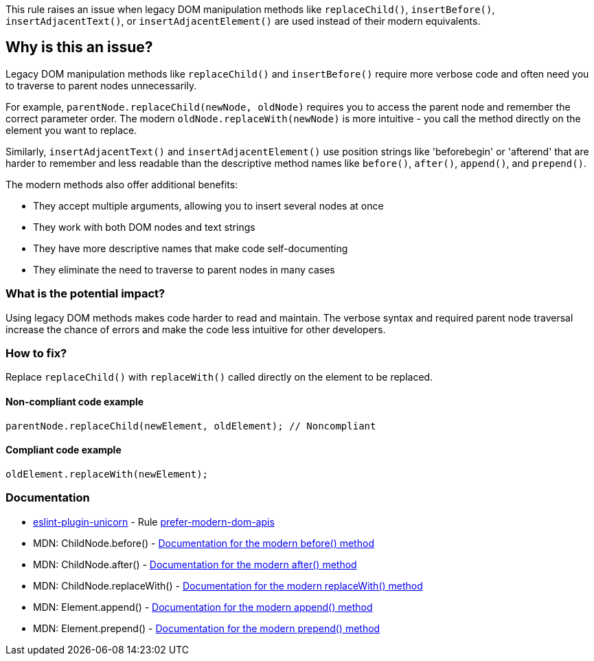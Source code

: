 This rule raises an issue when legacy DOM manipulation methods like `replaceChild()`, `insertBefore()`, `insertAdjacentText()`, or `insertAdjacentElement()` are used instead of their modern equivalents.

== Why is this an issue?

Legacy DOM manipulation methods like `replaceChild()` and `insertBefore()` require more verbose code and often need you to traverse to parent nodes unnecessarily.

For example, `parentNode.replaceChild(newNode, oldNode)` requires you to access the parent node and remember the correct parameter order. The modern `oldNode.replaceWith(newNode)` is more intuitive - you call the method directly on the element you want to replace.

Similarly, `insertAdjacentText()` and `insertAdjacentElement()` use position strings like 'beforebegin' or 'afterend' that are harder to remember and less readable than the descriptive method names like `before()`, `after()`, `append()`, and `prepend()`.

The modern methods also offer additional benefits:

* They accept multiple arguments, allowing you to insert several nodes at once
* They work with both DOM nodes and text strings
* They have more descriptive names that make code self-documenting
* They eliminate the need to traverse to parent nodes in many cases

=== What is the potential impact?

Using legacy DOM methods makes code harder to read and maintain. The verbose syntax and required parent node traversal increase the chance of errors and make the code less intuitive for other developers.

=== How to fix?


Replace `replaceChild()` with `replaceWith()` called directly on the element to be replaced.

==== Non-compliant code example

[source,javascript,diff-id=1,diff-type=noncompliant]
----
parentNode.replaceChild(newElement, oldElement); // Noncompliant
----

==== Compliant code example

[source,javascript,diff-id=1,diff-type=compliant]
----
oldElement.replaceWith(newElement);
----

=== Documentation

* https://github.com/sindresorhus/eslint-plugin-unicorn#readme[eslint-plugin-unicorn] - Rule https://github.com/sindresorhus/eslint-plugin-unicorn/blob/HEAD/docs/rules/prefer-modern-dom-apis.md[prefer-modern-dom-apis]
 * MDN: ChildNode.before() - https://developer.mozilla.org/en-US/docs/Web/API/ChildNode/before[Documentation for the modern before() method]
 * MDN: ChildNode.after() - https://developer.mozilla.org/en-US/docs/Web/API/ChildNode/after[Documentation for the modern after() method]
 * MDN: ChildNode.replaceWith() - https://developer.mozilla.org/en-US/docs/Web/API/ChildNode/replaceWith[Documentation for the modern replaceWith() method]
 * MDN: Element.append() - https://developer.mozilla.org/en-US/docs/Web/API/Element/append[Documentation for the modern append() method]
 * MDN: Element.prepend() - https://developer.mozilla.org/en-US/docs/Web/API/Element/prepend[Documentation for the modern prepend() method]

